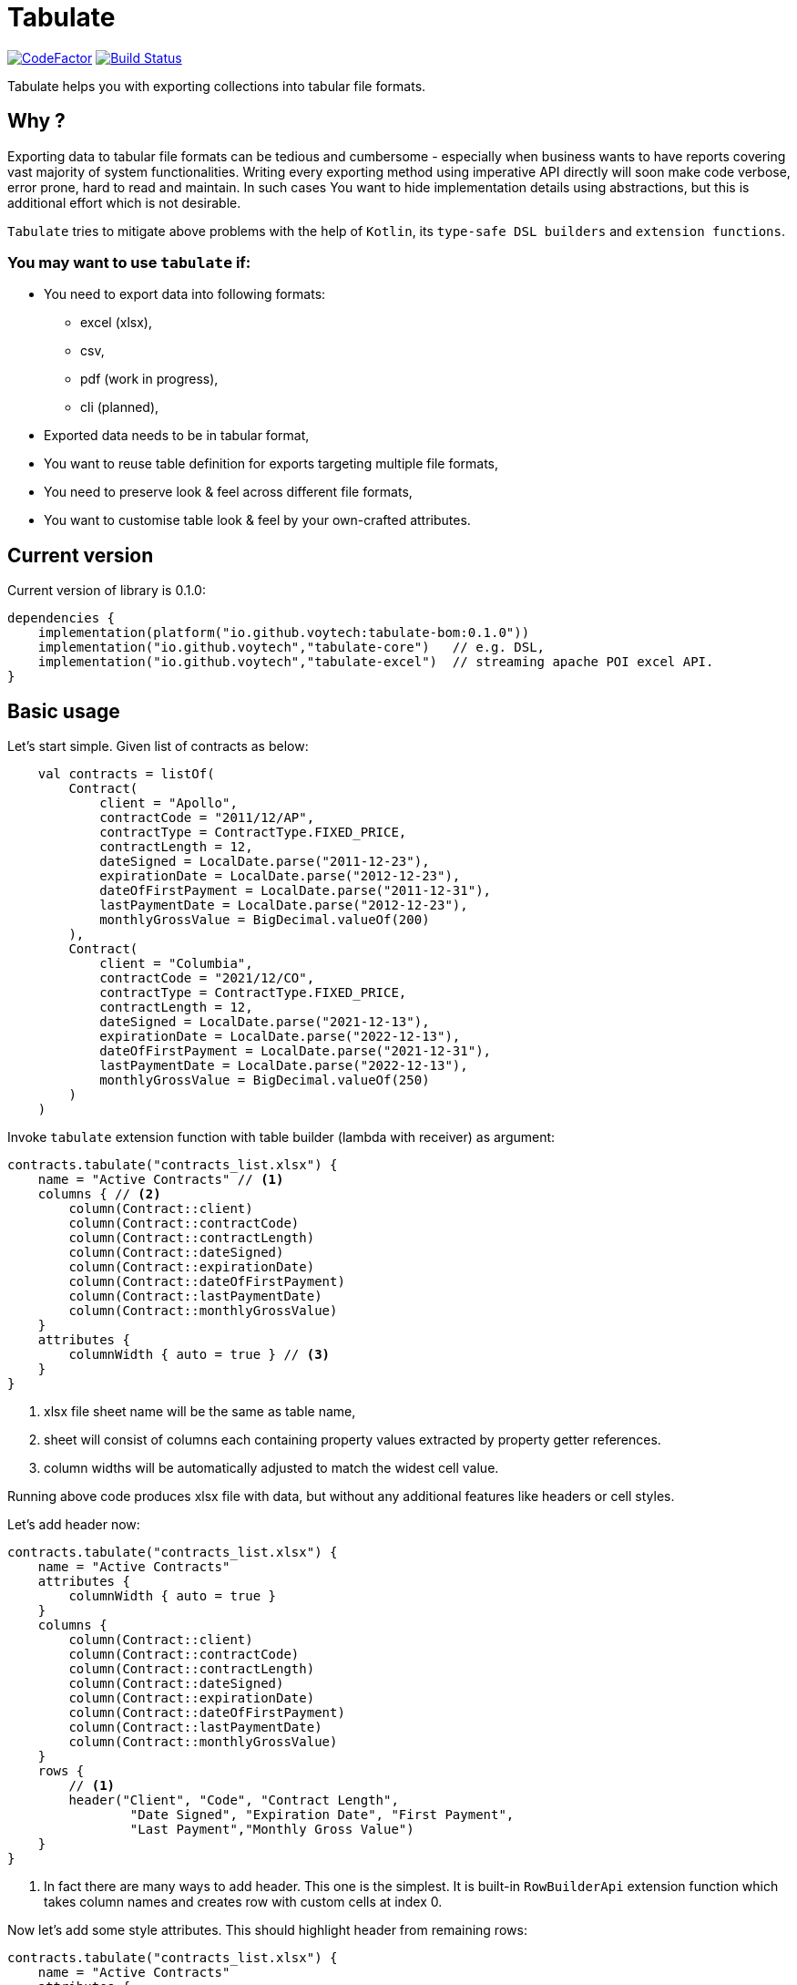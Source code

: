 = Tabulate
:icons: font
:source-highlighter: highlight.js

image:https://www.codefactor.io/repository/github/voytech/tabulate/badge?s=356351985a7dd58359040b23f6d896d28af928af[CodeFactor,link=https://www.codefactor.io/repository/github/voytech/tabulate]
image:https://github.com/voytech/tabulate/actions/workflows/gradle.yml/badge.svg?branch=master[Build Status,link=https://github.com/voytech/tabulate/actions/workflows/gradle.yml]

Tabulate helps you with exporting collections into tabular file formats.

== Why ?

Exporting data to tabular file formats can be tedious and cumbersome - especially when business wants to have reports covering vast majority of system functionalities.
Writing every exporting method using imperative API directly will soon make code verbose, error prone, hard to read and maintain.
In such cases You want to hide implementation details using abstractions, but this is additional effort which is not desirable.

`Tabulate` tries to mitigate above problems with the help of `Kotlin`, its `type-safe DSL builders` and `extension functions`.

=== You may want to use `tabulate` if:

- You need to export data into following formats:
* excel (xlsx),
* csv,
* pdf (work in progress),
* cli (planned),

- Exported data needs to be in tabular format,

- You want to reuse table definition for exports targeting multiple file formats,

- You need to preserve look & feel across different file formats,

- You want to customise table look & feel by your own-crafted attributes.

== Current version

Current version of library is 0.1.0:
----
dependencies {
    implementation(platform("io.github.voytech:tabulate-bom:0.1.0"))
    implementation("io.github.voytech","tabulate-core")   // e.g. DSL,
    implementation("io.github.voytech","tabulate-excel")  // streaming apache POI excel API.
}
----

== Basic usage

Let's start simple.
Given list of contracts as below:

[source,kotlin,options="nowrap"]
----
    val contracts = listOf(
        Contract(
            client = "Apollo",
            contractCode = "2011/12/AP",
            contractType = ContractType.FIXED_PRICE,
            contractLength = 12,
            dateSigned = LocalDate.parse("2011-12-23"),
            expirationDate = LocalDate.parse("2012-12-23"),
            dateOfFirstPayment = LocalDate.parse("2011-12-31"),
            lastPaymentDate = LocalDate.parse("2012-12-23"),
            monthlyGrossValue = BigDecimal.valueOf(200)
        ),
        Contract(
            client = "Columbia",
            contractCode = "2021/12/CO",
            contractType = ContractType.FIXED_PRICE,
            contractLength = 12,
            dateSigned = LocalDate.parse("2021-12-13"),
            expirationDate = LocalDate.parse("2022-12-13"),
            dateOfFirstPayment = LocalDate.parse("2021-12-31"),
            lastPaymentDate = LocalDate.parse("2022-12-13"),
            monthlyGrossValue = BigDecimal.valueOf(250)
        )
    )
----
<<<
Invoke `tabulate` extension function with table builder (lambda with receiver) as argument:

[source,kotlin,options="nowrap"]
----
contracts.tabulate("contracts_list.xlsx") {
    name = "Active Contracts" // <1>
    columns { // <2>
        column(Contract::client)
        column(Contract::contractCode)
        column(Contract::contractLength)
        column(Contract::dateSigned)
        column(Contract::expirationDate)
        column(Contract::dateOfFirstPayment)
        column(Contract::lastPaymentDate)
        column(Contract::monthlyGrossValue)
    }
    attributes {
        columnWidth { auto = true } // <3>
    }
}
----
<1> xlsx file sheet name will be the same as table name,
<2> sheet will consist of columns each containing property values extracted by property getter  references.
<3> column widths will be automatically adjusted to match the widest cell value.

Running above code produces xlsx file with data, but without any additional features like headers or cell styles.

<<<
Let's add header now:

[source,kotlin,options="nowrap"]
----
contracts.tabulate("contracts_list.xlsx") {
    name = "Active Contracts"
    attributes {
        columnWidth { auto = true }
    }
    columns {
        column(Contract::client)
        column(Contract::contractCode)
        column(Contract::contractLength)
        column(Contract::dateSigned)
        column(Contract::expirationDate)
        column(Contract::dateOfFirstPayment)
        column(Contract::lastPaymentDate)
        column(Contract::monthlyGrossValue)
    }
    rows {
        // <1>
        header("Client", "Code", "Contract Length",
                "Date Signed", "Expiration Date", "First Payment",
                "Last Payment","Monthly Gross Value")
    }
}
----
<1> In fact there are many ways to add header. This one is the simplest. It is built-in `RowBuilderApi` extension function which takes column names and creates row with custom cells at index 0.

<<<
Now let's add some style attributes. This should highlight header from remaining rows:

[source,kotlin,options="nowrap"]
----
contracts.tabulate("contracts_list.xlsx") {
    name = "Active Contracts"
    attributes {
        columnWidth { auto = true }
    }
    columns {
        column(Contract::client)
        column(Contract::contractCode)
        column(Contract::contractLength)
        column(Contract::dateSigned)
        column(Contract::expirationDate)
        column(Contract::dateOfFirstPayment)
        column(Contract::lastPaymentDate)
        column(Contract::monthlyGrossValue)
    }
    rows {
        header {
            columnTitles("Client", "Code", "Contract Length",
                "Date Signed", "Expiration Date", "First Payment",
                "Last Payment","Monthly Gross Value")
            // <1>
            attributes {
                text { fontColor = Colors.WHITE }
                background {
                    color = Colors.BLACK
                }
            }
        }
    }
}
----
<1> To add attributes to header, we used overloaded `header` extension function.

<<<
So far, we were passing table definition directly to `tabulate` method.
In real life scenario we may want to keep table definition as separate variable:

[source,kotlin,options="nowrap"]
----
object TableDefinitions {
    val contractsTable = Table<Contract> {
        name = "Active contracts"
        attributes {
            columnWidth { auto = true }
        }
        columns {
            column(Contract::client)
            column(Contract::contractCode)
            column(Contract::contractLength)
            column(Contract::dateSigned)
            column(Contract::expirationDate)
            column(Contract::dateOfFirstPayment)
            column(Contract::lastPaymentDate)
            column(Contract::monthlyGrossValue)
        }
        rows {
            header {
                columnTitles("Client", "Code", "Contract Length", "Date Signed", "Expiration Date", "First Payment", "Last Payment","Monthly Gross Value")
                attributes {
                    text { fontColor = Colors.WHITE }
                    background { color = Colors.BLACK }
                }
            }
        }
    }
}
----

<<<
Now, we can reuse table definition each time we want to export contracts collection:

[source,kotlin,options="nowrap"]
----
contracts.tabulate("contracts.xlsx", TableDefinitions.contractsTable)
----

If You require different file format, just specify file name with adequate extension (e.g: .csv or .pdf):

[source,kotlin,options="nowrap"]
----
contracts.tabulate("contracts.csv", TableDefinitions.contractsTable)
----

[source,kotlin,options="nowrap"]
----
contracts.tabulate("contracts.pdf", TableDefinitions.contractsTable)
----

NOTE: Pdf format is not supported yet.

Keeping table definition as a separate object is a first step into composing tables.
Suppose we have `contractsTable` definition, and we want to reuse it to export past contracts. The only difference in here is the sheet name.

We can achieve this by `overriding` existing definition:

[source,kotlin,options="nowrap"]
----
contracts.tabulate("past_contracts.xlsx", contractsTable with { name = "Past Contracts" })
----

Above syntax is intuitive and shows some powers of Kotlin.
We have used `with` infix function in order to merge two table definitions.
Merging evaluates in the same order as normal method's arguments.
Logic behind this feature is very simple - `with` function takes two lambdas with receiver, then it returns another lambda with receiver which internally delegates invocations to original lambdas one by one.
Effectively it is nothing more than receiver configuration and re-configuration (invocation of subsequent builders on the same receiver one by one).
This is simple solution, yet imposes few restrictions on how to manage underlying builder state.
(Explanation is out of the scope of this README file.
I will try to cover this subject in more details in documentation)

Far more real-life templating example:

[source,kotlin,options="nowrap"]
----
object TableDefinitions {
  val headerStyles = CustomTable {
    rows {
      matching { header() } assign {
        attributes {
          background {
            color = Colors.BLACK
          }
          text {
            fontColor = Colors.WHITE
          }
        }
      }
    }
  }
}

contracts.tabulate("contracts_list.xlsx", TableDefinitions.headerStyles + {
    columns {
        column(Contract::client)
        column(Contract::contractCode)
        column(Contract::contractLength)
        column(Contract::dateSigned)
        column(Contract::expirationDate)
        column(Contract::dateOfFirstPayment)
        column(Contract::lastPaymentDate)
        column(Contract::monthlyGrossValue)
    }
    rows {
        header("Client", "Code", "Contract Length",
            "Date Signed", "Expiration Date", "First Payment",
            "Last Payment","Monthly Gross Value")
    }
})
----
In above example we can see that `headerStyles` does not specify type of collection element. That means that you are no longer restricted to exporting contracts. This way you can achieve style consistency across applications.

== Docs

link:https://voytech.github.io/tabulate[HTML] |
link:https://github.com/voytech/tabulate/blob/master/docs/index.pdf[PDF]

== Building

Import project into IDE as new gradle project.

You can also build and execute tests from console:

----
gradlew clean build
----

== Contributing

Firstly, create an issue describing a bug, idea or enhancement You would like to deliver.
After conversation thread concludes with approval, You can develop solution to problem and submit pull request.

== Roadmap

Starting from version 0.1.0, minor version will advance relatively fast due to tiny milestones.
This is because of one person (me) who is currently in charge, and due to my intention of working within non-blocking release cycles.

=== v0.2.x

- PDF table export operations.

=== v0.3.x

- CLI table export operations.

=== v0.4.x

- Multi-part output files. (chunking large files)

=== v0.5.x

- Codegen for user defined attributes.

=== TBD ...

== License

The project license file is available https://github.com/voytech/tabulate/blob/917f602dfe7d5311da8b13ac607d7d8743034234/LICENSE[here].
